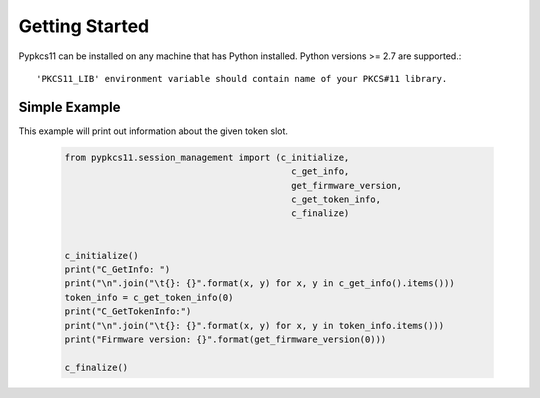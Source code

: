 
Getting Started
===============


Pypkcs11 can be installed on any machine that has Python installed. Python versions >= 2.7
are supported.::

'PKCS11_LIB' environment variable should contain name of your PKCS#11 library.

Simple Example
--------------

This example will print out information about the given token slot.


    .. code-block:: python

        from pypkcs11.session_management import (c_initialize,
                                                   c_get_info,
                                                   get_firmware_version,
                                                   c_get_token_info,
                                                   c_finalize)


        c_initialize()
        print("C_GetInfo: ")
        print("\n".join("\t{}: {}".format(x, y) for x, y in c_get_info().items()))
        token_info = c_get_token_info(0)
        print("C_GetTokenInfo:")
        print("\n".join("\t{}: {}".format(x, y) for x, y in token_info.items()))
        print("Firmware version: {}".format(get_firmware_version(0)))

        c_finalize()
